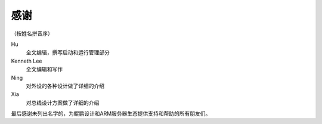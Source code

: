 
感谢
====

（按姓名拼音序）

Hu
        全文编辑，撰写启动和运行管理部分

Kenneth Lee 
        全文编辑和写作

Ning
        对外设的各种设计做了详细的介绍

Xia
        对总线设计方案做了详细的介绍


最后感谢未列出名字的，为鲲鹏设计和ARM服务器生态提供支持和帮助的所有朋友们。
